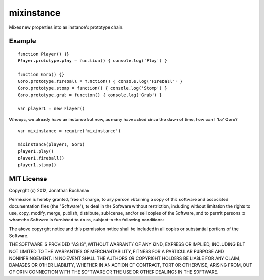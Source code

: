 ===========================
mixinstance |travis_status|
===========================

.. |travis_status| image:: https://secure.travis-ci.org/insin/mixinstance.png
   :target: http://travis-ci.org/insin/mixinstance

Mixes new properties into an instance's prototype chain.

Example
=======

::

   function Player() {}
   Player.prototype.play = function() { console.log('Play') }

   function Goro() {}
   Goro.prototype.fireball = function() { console.log('Fireball') }
   Goro.prototype.stomp = function() { console.log('Stomp') }
   Goro.prototype.grab = function() { console.log('Grab') }

   var player1 = new Player()

Whoops, we already have an instance but now, as many have asked since the dawn
of time, how can I 'be' Goro?

::

   var mixinstance = require('mixinstance')

   mixinstance(player1, Goro)
   player1.play()
   player1.fireball()
   player1.stomp()

MIT License
===========

Copyright (c) 2012, Jonathan Buchanan

Permission is hereby granted, free of charge, to any person obtaining a copy of
this software and associated documentation files (the "Software"), to deal in
the Software without restriction, including without limitation the rights to
use, copy, modify, merge, publish, distribute, sublicense, and/or sell copies of
the Software, and to permit persons to whom the Software is furnished to do so,
subject to the following conditions:

The above copyright notice and this permission notice shall be included in all
copies or substantial portions of the Software.

THE SOFTWARE IS PROVIDED "AS IS", WITHOUT WARRANTY OF ANY KIND, EXPRESS OR
IMPLIED, INCLUDING BUT NOT LIMITED TO THE WARRANTIES OF MERCHANTABILITY, FITNESS
FOR A PARTICULAR PURPOSE AND NONINFRINGEMENT. IN NO EVENT SHALL THE AUTHORS OR
COPYRIGHT HOLDERS BE LIABLE FOR ANY CLAIM, DAMAGES OR OTHER LIABILITY, WHETHER
IN AN ACTION OF CONTRACT, TORT OR OTHERWISE, ARISING FROM, OUT OF OR IN
CONNECTION WITH THE SOFTWARE OR THE USE OR OTHER DEALINGS IN THE SOFTWARE.